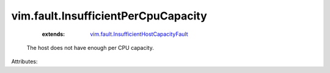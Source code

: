 .. _vim.fault.InsufficientHostCapacityFault: ../../vim/fault/InsufficientHostCapacityFault.rst


vim.fault.InsufficientPerCpuCapacity
====================================
    :extends:

        `vim.fault.InsufficientHostCapacityFault`_

  The host does not have enough per CPU capacity.

Attributes:




